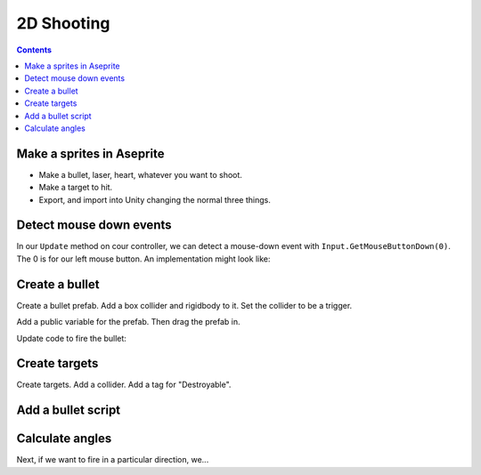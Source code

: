 .. _2d_shooting:

2D Shooting
===========

.. contents::

Make a sprites in Aseprite
--------------------------

* Make a bullet, laser, heart, whatever you want to shoot.
* Make a target to hit.
* Export, and import into Unity changing the normal three things.

Detect mouse down events
------------------------

In our ``Update`` method on cour controller, we can detect a mouse-down event with ``Input.GetMouseButtonDown(0)``.
The 0 is for our left mouse button. An implementation might look like:

.. code-block::
   :language: c#

    // Has the mouse been pressed?
    if (Input.GetMouseButtonDown(0))
    {
        Debug.Log("Mouse down");
    }

Create a bullet
---------------

Create a bullet prefab. Add a box collider and rigidbody to it. Set the collider to be a trigger.

Add a public variable for the prefab. Then drag the prefab in.

.. code-block::
   :language: c#

    public GameObject bulletPrefab;

Update code to fire the bullet:

.. code-block::
   :language: c#c

    if (Input.GetMouseButtonDown(0))
    {
        // Fire a bullet
        Debug.Log("Mouse down ");
        var bullet = Instantiate(bulletPrefab, body.position, Quaternion.identity);
        var bulletbody = bullet.GetComponent<Rigidbody2D>();
        bulletbody.velocity = new Vector2(4, 0);
    }

Create targets
--------------

Create targets. Add a collider. Add a tag for "Destroyable".

Add a bullet script
-------------------

.. code-block::
   :language: c#

    using System.Collections;
    using System.Collections.Generic;
    using UnityEngine;

    public class BulletScript : MonoBehaviour
    {

        public void OnTriggerEnter2D(Collider2D collision)
        {
            Debug.Log("Trigger");
            if (collision.tag == "Destroyable")
            {

                Debug.Log("Destroyable");
                Destroy(collision.gameObject);
            }
        }

    }


Calculate angles
----------------

Next, if we want to fire in a particular direction, we...